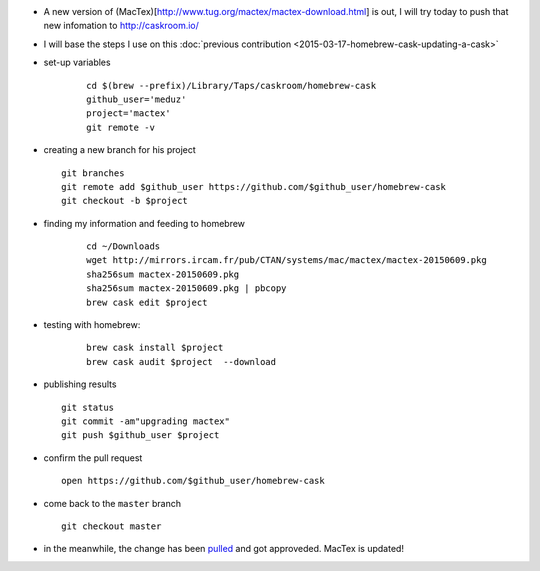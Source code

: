 .. title: homebrew cask : updating mactex
.. slug: 2015-06-12-homebrew-cask-updating-mactex
.. date: 2015-06-12 13:36:57
.. type: text
.. tags: macos, sciblog, homebrew

- A new version of (MacTex)[http://www.tug.org/mactex/mactex-download.html] is out, I will try today to push that new infomation to http://caskroom.io/

- I will base the steps I use on this :doc:`previous contribution <2015-03-17-homebrew-cask-updating-a-cask>`

- set-up variables

   ::

       cd $(brew --prefix)/Library/Taps/caskroom/homebrew-cask
       github_user='meduz'
       project='mactex'
       git remote -v

.. TEASER_END

-  creating a new branch for his project

   ::

       git branches
       git remote add $github_user https://github.com/$github_user/homebrew-cask
       git checkout -b $project

- finding my information and feeding to homebrew

   ::

       cd ~/Downloads
       wget http://mirrors.ircam.fr/pub/CTAN/systems/mac/mactex/mactex-20150609.pkg
       sha256sum mactex-20150609.pkg
       sha256sum mactex-20150609.pkg | pbcopy
       brew cask edit $project

- testing with homebrew:

   ::

       brew cask install $project
       brew cask audit $project  --download

-  publishing results

   ::

       git status
       git commit -am"upgrading mactex"
       git push $github_user $project

-  confirm the pull request

   ::

       open https://github.com/$github_user/homebrew-cask

-  come back to the ``master`` branch

   ::

       git checkout master

-  in the meanwhile, the change has been
   `pulled <https://github.com/caskroom/homebrew-cask/pull/11854>`__
   and got approveded. MacTex is updated!

